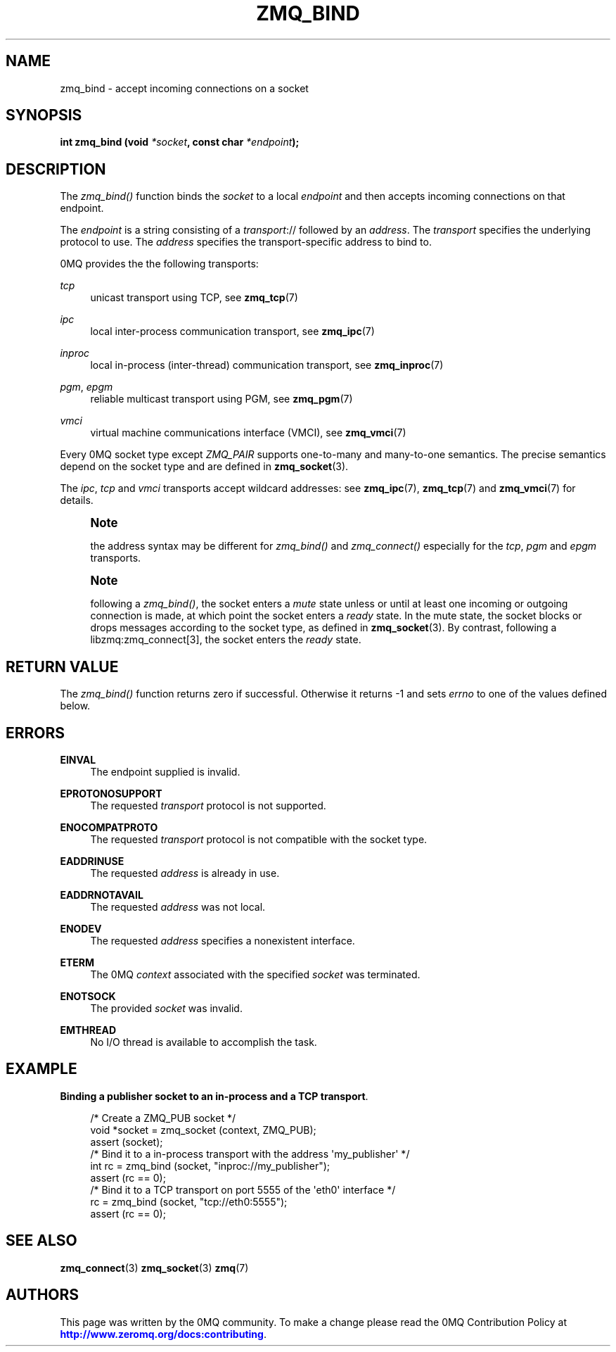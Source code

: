 '\" t
.\"     Title: zmq_bind
.\"    Author: [see the "AUTHORS" section]
.\" Generator: DocBook XSL Stylesheets v1.78.1 <http://docbook.sf.net/>
.\"      Date: 07/08/2019
.\"    Manual: 0MQ Manual
.\"    Source: 0MQ 4.3.2
.\"  Language: English
.\"
.TH "ZMQ_BIND" "3" "07/08/2019" "0MQ 4\&.3\&.2" "0MQ Manual"
.\" -----------------------------------------------------------------
.\" * Define some portability stuff
.\" -----------------------------------------------------------------
.\" ~~~~~~~~~~~~~~~~~~~~~~~~~~~~~~~~~~~~~~~~~~~~~~~~~~~~~~~~~~~~~~~~~
.\" http://bugs.debian.org/507673
.\" http://lists.gnu.org/archive/html/groff/2009-02/msg00013.html
.\" ~~~~~~~~~~~~~~~~~~~~~~~~~~~~~~~~~~~~~~~~~~~~~~~~~~~~~~~~~~~~~~~~~
.ie \n(.g .ds Aq \(aq
.el       .ds Aq '
.\" -----------------------------------------------------------------
.\" * set default formatting
.\" -----------------------------------------------------------------
.\" disable hyphenation
.nh
.\" disable justification (adjust text to left margin only)
.ad l
.\" -----------------------------------------------------------------
.\" * MAIN CONTENT STARTS HERE *
.\" -----------------------------------------------------------------
.SH "NAME"
zmq_bind \- accept incoming connections on a socket
.SH "SYNOPSIS"
.sp
\fBint zmq_bind (void \fR\fB\fI*socket\fR\fR\fB, const char \fR\fB\fI*endpoint\fR\fR\fB);\fR
.SH "DESCRIPTION"
.sp
The \fIzmq_bind()\fR function binds the \fIsocket\fR to a local \fIendpoint\fR and then accepts incoming connections on that endpoint\&.
.sp
The \fIendpoint\fR is a string consisting of a \fItransport\fR:// followed by an \fIaddress\fR\&. The \fItransport\fR specifies the underlying protocol to use\&. The \fIaddress\fR specifies the transport\-specific address to bind to\&.
.sp
0MQ provides the the following transports:
.PP
\fItcp\fR
.RS 4
unicast transport using TCP, see
\fBzmq_tcp\fR(7)
.RE
.PP
\fIipc\fR
.RS 4
local inter\-process communication transport, see
\fBzmq_ipc\fR(7)
.RE
.PP
\fIinproc\fR
.RS 4
local in\-process (inter\-thread) communication transport, see
\fBzmq_inproc\fR(7)
.RE
.PP
\fIpgm\fR, \fIepgm\fR
.RS 4
reliable multicast transport using PGM, see
\fBzmq_pgm\fR(7)
.RE
.PP
\fIvmci\fR
.RS 4
virtual machine communications interface (VMCI), see
\fBzmq_vmci\fR(7)
.RE
.sp
Every 0MQ socket type except \fIZMQ_PAIR\fR supports one\-to\-many and many\-to\-one semantics\&. The precise semantics depend on the socket type and are defined in \fBzmq_socket\fR(3)\&.
.sp
The \fIipc\fR, \fItcp\fR and \fIvmci\fR transports accept wildcard addresses: see \fBzmq_ipc\fR(7), \fBzmq_tcp\fR(7) and \fBzmq_vmci\fR(7) for details\&.
.if n \{\
.sp
.\}
.RS 4
.it 1 an-trap
.nr an-no-space-flag 1
.nr an-break-flag 1
.br
.ps +1
\fBNote\fR
.ps -1
.br
.sp
the address syntax may be different for \fIzmq_bind()\fR and \fIzmq_connect()\fR especially for the \fItcp\fR, \fIpgm\fR and \fIepgm\fR transports\&.
.sp .5v
.RE
.if n \{\
.sp
.\}
.RS 4
.it 1 an-trap
.nr an-no-space-flag 1
.nr an-break-flag 1
.br
.ps +1
\fBNote\fR
.ps -1
.br
.sp
following a \fIzmq_bind()\fR, the socket enters a \fImute\fR state unless or until at least one incoming or outgoing connection is made, at which point the socket enters a \fIready\fR state\&. In the mute state, the socket blocks or drops messages according to the socket type, as defined in \fBzmq_socket\fR(3)\&. By contrast, following a libzmq:zmq_connect[3], the socket enters the \fIready\fR state\&.
.sp .5v
.RE
.SH "RETURN VALUE"
.sp
The \fIzmq_bind()\fR function returns zero if successful\&. Otherwise it returns \-1 and sets \fIerrno\fR to one of the values defined below\&.
.SH "ERRORS"
.PP
\fBEINVAL\fR
.RS 4
The endpoint supplied is invalid\&.
.RE
.PP
\fBEPROTONOSUPPORT\fR
.RS 4
The requested
\fItransport\fR
protocol is not supported\&.
.RE
.PP
\fBENOCOMPATPROTO\fR
.RS 4
The requested
\fItransport\fR
protocol is not compatible with the socket type\&.
.RE
.PP
\fBEADDRINUSE\fR
.RS 4
The requested
\fIaddress\fR
is already in use\&.
.RE
.PP
\fBEADDRNOTAVAIL\fR
.RS 4
The requested
\fIaddress\fR
was not local\&.
.RE
.PP
\fBENODEV\fR
.RS 4
The requested
\fIaddress\fR
specifies a nonexistent interface\&.
.RE
.PP
\fBETERM\fR
.RS 4
The 0MQ
\fIcontext\fR
associated with the specified
\fIsocket\fR
was terminated\&.
.RE
.PP
\fBENOTSOCK\fR
.RS 4
The provided
\fIsocket\fR
was invalid\&.
.RE
.PP
\fBEMTHREAD\fR
.RS 4
No I/O thread is available to accomplish the task\&.
.RE
.SH "EXAMPLE"
.PP
\fBBinding a publisher socket to an in-process and a TCP transport\fR. 
.sp
.if n \{\
.RS 4
.\}
.nf
/* Create a ZMQ_PUB socket */
void *socket = zmq_socket (context, ZMQ_PUB);
assert (socket);
/* Bind it to a in\-process transport with the address \*(Aqmy_publisher\*(Aq */
int rc = zmq_bind (socket, "inproc://my_publisher");
assert (rc == 0);
/* Bind it to a TCP transport on port 5555 of the \*(Aqeth0\*(Aq interface */
rc = zmq_bind (socket, "tcp://eth0:5555");
assert (rc == 0);
.fi
.if n \{\
.RE
.\}
.sp
.SH "SEE ALSO"
.sp
\fBzmq_connect\fR(3) \fBzmq_socket\fR(3) \fBzmq\fR(7)
.SH "AUTHORS"
.sp
This page was written by the 0MQ community\&. To make a change please read the 0MQ Contribution Policy at \m[blue]\fBhttp://www\&.zeromq\&.org/docs:contributing\fR\m[]\&.
